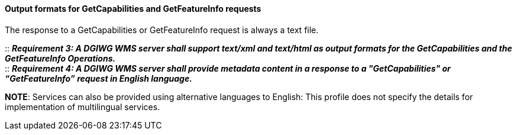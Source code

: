 ====  Output formats for GetCapabilities and GetFeatureInfo requests

The response to a GetCapabilities or GetFeatureInfo request is always a text file.

::
*_Requirement 3: A DGIWG WMS server shall support text/xml and text/html as output formats for the GetCapabilities and the GetFeatureInfo Operations._*  +
::
*_Requirement 4: A DGIWG WMS server shall provide metadata content in a response to a "GetCapabilities" or “GetFeatureInfo” request in English language._*

**NOTE**: Services can also be provided using alternative languages to
English: This profile does not specify the details for implementation of
multilingual services.
